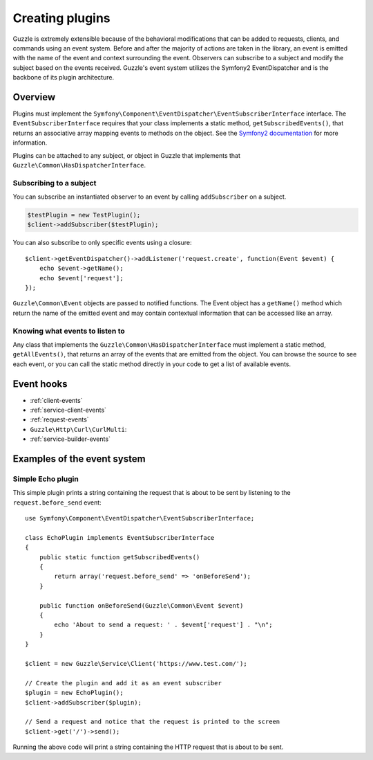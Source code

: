 ================
Creating plugins
================

.. highlight:: php

Guzzle is extremely extensible because of the behavioral modifications that can be added to requests, clients, and
commands using an event system. Before and after the majority of actions are taken in the library, an event is emitted
with the name of the event and context surrounding the event. Observers can subscribe to a subject and modify the
subject based on the events received. Guzzle's event system utilizes the Symfony2 EventDispatcher and is the backbone
of its plugin architecture.

Overview
--------

Plugins must implement the ``Symfony\Component\EventDispatcher\EventSubscriberInterface`` interface. The
``EventSubscriberInterface`` requires that your class implements a static method, ``getSubscribedEvents()``, that
returns an associative array mapping events to methods on the object. See the
`Symfony2 documentation <https://symfony.com/doc/2.0/book/internals.html#the-event-dispatcher>`_ for more information.

Plugins can be attached to any subject, or object in Guzzle that implements that
``Guzzle\Common\HasDispatcherInterface``.

Subscribing to a subject
~~~~~~~~~~~~~~~~~~~~~~~~

You can subscribe an instantiated observer to an event by calling ``addSubscriber`` on a subject.

.. code-block:: php

    $testPlugin = new TestPlugin();
    $client->addSubscriber($testPlugin);

You can also subscribe to only specific events using a closure::

    $client->getEventDispatcher()->addListener('request.create', function(Event $event) {
        echo $event->getName();
        echo $event['request'];
    });

``Guzzle\Common\Event`` objects are passed to notified functions. The Event object has a ``getName()`` method which
return the name of the emitted event and may contain contextual information that can be accessed like an array.

Knowing what events to listen to
~~~~~~~~~~~~~~~~~~~~~~~~~~~~~~~~

Any class that implements the ``Guzzle\Common\HasDispatcherInterface`` must implement a static method,
``getAllEvents()``, that returns an array of the events that are emitted from the object.  You can browse the source
to see each event, or you can call the static method directly in your code to get a list of available events.

Event hooks
-----------

* :ref:`client-events`
* :ref:`service-client-events`
* :ref:`request-events`
* ``Guzzle\Http\Curl\CurlMulti``:
* :ref:`service-builder-events`

Examples of the event system
----------------------------

Simple Echo plugin
~~~~~~~~~~~~~~~~~~

This simple plugin prints a string containing the request that is about to be sent by listening to the
``request.before_send`` event::

    use Symfony\Component\EventDispatcher\EventSubscriberInterface;

    class EchoPlugin implements EventSubscriberInterface
    {
        public static function getSubscribedEvents()
        {
            return array('request.before_send' => 'onBeforeSend');
        }

        public function onBeforeSend(Guzzle\Common\Event $event)
        {
            echo 'About to send a request: ' . $event['request'] . "\n";
        }
    }

    $client = new Guzzle\Service\Client('https://www.test.com/');

    // Create the plugin and add it as an event subscriber
    $plugin = new EchoPlugin();
    $client->addSubscriber($plugin);

    // Send a request and notice that the request is printed to the screen
    $client->get('/')->send();

Running the above code will print a string containing the HTTP request that is about to be sent.
